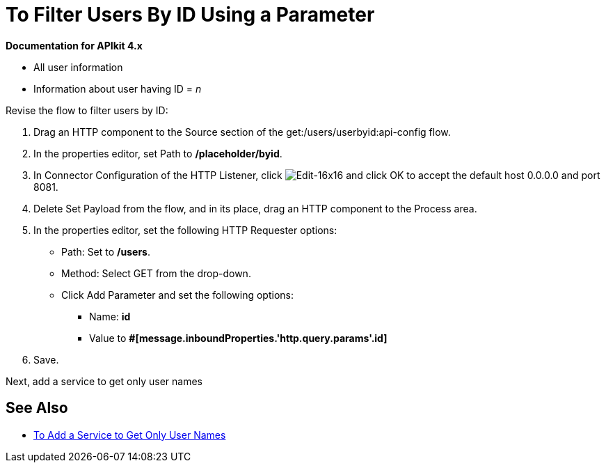 = To Filter Users By ID Using a Parameter

*Documentation for APIkit 4.x*

* All user information
* Information about user having ID = _n_

Revise the flow to filter users by ID:

. Drag an HTTP component to the Source section of the get:/users/userbyid:api-config flow.
. In the properties editor, set Path to */placeholder/byid*.
. In Connector Configuration of the HTTP Listener, click image:Edit-16x16.gif[Edit-16x16] and click OK to accept the default host 0.0.0.0 and port 8081.
. Delete Set Payload from the flow, and in its place, drag an HTTP component to the Process area.
. In the properties editor, set the following HTTP Requester options:
* Path: Set to */users*.
* Method: Select GET from the drop-down.
* Click Add Parameter and set the following options:
+
** Name: *id*
** Value to *#[message.inboundProperties.'http.query.params'.id]*
. Save.

Next, add a service to get only user names

== See Also

* link:/apikit/add-names-service-task[To Add a Service to Get Only User Names]
